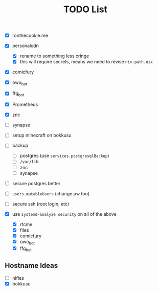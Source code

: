 #+TITLE: TODO List

- [X] ronthecookie.me
- [X] personalcdn
  + [X] rename to something less cringe
  + [X] this will require secrets, means we need to revise ~nix-path.nix~
- [X] comicfury
- [X] owo_bot
- [X] ffg_bot
- [X] Prometheus
- [X] znc
- [ ] synapse
- [ ] setup minecraft on bokkusu
- [ ] backup
  + [ ] postgres (use ~services.postgresqlBackup~)
  + [ ] ~/var/lib~
  + [ ] znc
  + [ ] synapse
- [ ] secure postgres better
- [ ] ~users.mutableUsers~ (change pw too)
- [ ] secure ssh (root login, etc)

- [X] use ~systemd-analyze security~ on all of the above
  + [X] rtcme
  + [X] files
  + [X] comicfury
  + [X] owo_bot
  + [X] ffg_bot

** Hostname Ideas
- [ ] nifles
- [X] bokkusu
